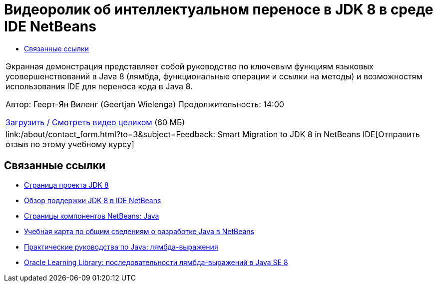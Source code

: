 // 
//     Licensed to the Apache Software Foundation (ASF) under one
//     or more contributor license agreements.  See the NOTICE file
//     distributed with this work for additional information
//     regarding copyright ownership.  The ASF licenses this file
//     to you under the Apache License, Version 2.0 (the
//     "License"); you may not use this file except in compliance
//     with the License.  You may obtain a copy of the License at
// 
//       http://www.apache.org/licenses/LICENSE-2.0
// 
//     Unless required by applicable law or agreed to in writing,
//     software distributed under the License is distributed on an
//     "AS IS" BASIS, WITHOUT WARRANTIES OR CONDITIONS OF ANY
//     KIND, either express or implied.  See the License for the
//     specific language governing permissions and limitations
//     under the License.
//

= Видеоролик об интеллектуальном переносе в JDK 8 в среде IDE NetBeans
:jbake-type: tutorial
:jbake-tags: tutorials 
:markup-in-source: verbatim,quotes,macros
:jbake-status: published
:icons: font
:syntax: true
:source-highlighter: pygments
:toc: left
:toc-title:
:description: Видеоролик об интеллектуальном переносе в JDK 8 в среде IDE NetBeans - Apache NetBeans
:keywords: Apache NetBeans, Tutorials, Видеоролик об интеллектуальном переносе в JDK 8 в среде IDE NetBeans

|===
|Экранная демонстрация представляет собой руководство по ключевым функциям языковых усовершенствований в Java 8 (лямбда, функциональные операции и ссылки на методы) и возможностям использования IDE для переноса кода в Java 8.

Автор: Геерт-Ян Виленг (Geertjan Wielenga)
Продолжительность: 14:00

link:http://bits.netbeans.org/media/smart-migration-java8.mp4[+Загрузить / Смотреть видео целиком+] (60 МБ)

 

|
link:/about/contact_form.html?to=3&subject=Feedback: Smart Migration to JDK 8 in NetBeans IDE[+Отправить отзыв по этому учебному курсу+] 
|===


== Связанные ссылки

* link:http://openjdk.java.net/projects/jdk8/[+Страница проекта JDK 8+]
* link:https://netbeans.org/kb/docs/java/javase-jdk8.html[+Обзор поддержки JDK 8 в IDE NetBeans+]
* link:https://netbeans.org/features/java/index.html[+Страницы компонентов NetBeans: Java+]
* link:https://netbeans.org/kb/trails/java-se.html[+Учебная карта по общим сведениям о разработке Java в NetBeans+]
* link:http://docs.oracle.com/javase/tutorial/java/javaOO/lambdaexpressions.html[+Практические руководства по Java: лямбда-выражения+]
* link:http://apex.oracle.com/pls/apex/f?p=44785:24:114639602012411::::P24_CONTENT_ID,P24_PREV_PAGE:7919,24[+Oracle Learning Library: последовательности лямбда-выражений в Java SE 8+]
